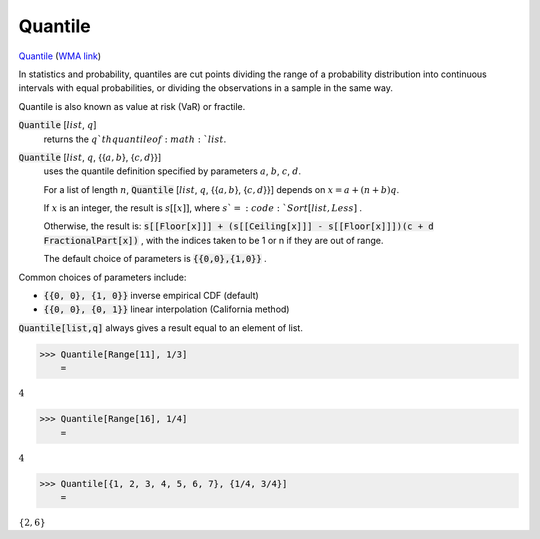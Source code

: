 Quantile
========

`Quantile <https://en.wikipedia.org/wiki/Quantile>`_ (`WMA link <https://reference.wolfram.com/language/ref/Quantile.html>`_)

In statistics and probability, quantiles are cut points dividing the     range of a probability distribution into continuous intervals with     equal probabilities, or dividing the observations in a sample in the same way.

Quantile is also known as value at risk (VaR) or fractile.

:code:`Quantile` [:math:`list`, :math:`q`]
    returns the :math:`q`th quantile of :math:`list`.

:code:`Quantile` [:math:`list`, :math:`q`, {{:math:`a,b`}, {:math:`c,d`}}]
    uses the quantile definition specified by parameters :math:`a`, :math:`b`, :math:`c`, :math:`d`.
    
    For a list of length :math:`n`, :code:`Quantile` [:math:`list`, :math:`q`, {{:math:`a ,b`}, {:math:`c, d`}}] depends       on :math:`x=a+(n+b)q`.
    
    If :math:`x` is an integer, the result is :math:`s[[x]]`, where :math:`s`=:code:`Sort[list,Less]` .
    
    Otherwise, the result is:
    :code:`s[[Floor[x]]] + (s[[Ceiling[x]]] - s[[Floor[x]]])(c + d FractionalPart[x])` ,
    with the indices taken to be 1 or n if they are out of range.
    
    The default choice of parameters is :code:`{{0,0},{1,0}}` .





Common choices of parameters include:


- :code:`{{0, 0}, {1, 0}}`  inverse empirical CDF (default)

- :code:`{{0, 0}, {0, 1}}`  linear interpolation (California method)




:code:`Quantile[list,q]`  always gives a result equal to an element of list.

>>> Quantile[Range[11], 1/3]
    =

:math:`4`


>>> Quantile[Range[16], 1/4]
    =

:math:`4`


>>> Quantile[{1, 2, 3, 4, 5, 6, 7}, {1/4, 3/4}]
    =

:math:`\left\{2,6\right\}`


